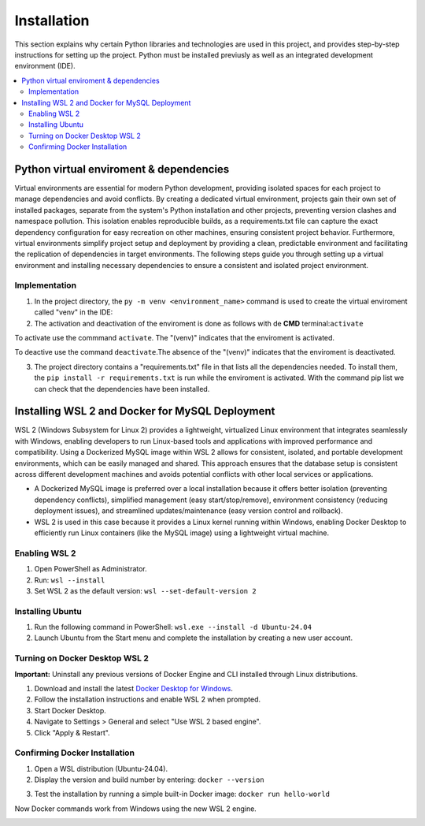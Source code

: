 Installation
================

This section explains why certain Python libraries and technologies are used in this project, and provides step-by-step instructions for setting up the project. Python must be installed previusly as well as an integrated development environment (IDE).

.. contents::
   :local:

Python virtual enviroment & dependencies
----------------------------------------

Virtual environments are essential for modern Python development, providing isolated spaces for each project to manage dependencies and avoid conflicts.  By creating a dedicated virtual environment, projects gain their own set of installed packages, separate from the system's Python installation and other projects, preventing version clashes and namespace pollution.  This isolation enables reproducible builds, as a requirements.txt file can capture the exact dependency configuration for easy recreation on other machines, ensuring consistent project behavior.  Furthermore, virtual environments simplify project setup and deployment by providing a clean, predictable environment and facilitating the replication of dependencies in target environments.   The following steps guide you through setting up a virtual environment and installing necessary dependencies to ensure a consistent and isolated project environment.

Implementation
""""""""""""""

1. In the project directory, the ``py -m venv <environment_name>`` command is used to create the virtual enviroment called "venv" in the IDE:

2. The activation and deactivation of the enviroment is done as follows with de **CMD** terminal:``activate``

To activate use the commmand ``activate``. The "(venv)" indicates that the enviroment is activated.

.. image:: https://i.postimg.cc/T1dCsPsH/Captura-de-pantalla-2025-02-22-172014.png

To deactive use the command ``deactivate``.The absence of the "(venv)" indicates that the enviroment is deactivated.

3. The project directory contains a "requirements.txt" file in that lists all the dependencies needed. To install them, the ``pip install -r requirements.txt`` is run while the enviroment is activated. With the command pip list we can check that the dependencies have been installed.

.. image:: https://i.postimg.cc/15gp36Dr/Captura-de-pantalla-2025-02-22-174350.png


Installing WSL 2 and Docker for MySQL Deployment
------------------------------------------------

WSL 2 (Windows Subsystem for Linux 2) provides a lightweight, virtualized Linux environment that integrates seamlessly with Windows, enabling developers to run Linux-based tools and applications with improved performance and compatibility. Using a Dockerized MySQL image within WSL 2 allows for consistent, isolated, and portable development environments, which can be easily managed and shared. This approach ensures that the database setup is consistent across different development machines and avoids potential conflicts with other local services or applications.

- A Dockerized MySQL image is preferred over a local installation because it offers better isolation (preventing dependency conflicts), simplified management (easy start/stop/remove), environment consistency (reducing deployment issues), and streamlined updates/maintenance (easy version control and rollback).  
- WSL 2  is used in this case because it provides a Linux kernel running within Windows, enabling Docker Desktop to efficiently run Linux containers (like the MySQL image) using a lightweight virtual machine.


Enabling WSL 2
""""""""""""""

1. Open PowerShell as Administrator.
2. Run: ``wsl --install``
3. Set WSL 2 as the default version: ``wsl --set-default-version 2``

Installing Ubuntu
"""""""""""""""""

1. Run the following command in PowerShell: ``wsl.exe --install -d Ubuntu-24.04``
2. Launch Ubuntu from the Start menu and complete the installation by creating a new user account.

Turning on Docker Desktop WSL 2
"""""""""""""""""""""""""""""""

**Important:** Uninstall any previous versions of Docker Engine and CLI installed through Linux distributions.

1. Download and install the latest `Docker Desktop for Windows <https://www.docker.com/products/docker-desktop>`_.
2. Follow the installation instructions and enable WSL 2 when prompted.
3. Start Docker Desktop.
4. Navigate to Settings > General and select "Use WSL 2 based engine".
5. Click "Apply & Restart".

Confirming Docker Installation
""""""""""""""""""""""""""""""

1. Open a WSL distribution (Ubuntu-24.04).
2. Display the version and build number by entering: ``docker --version``

.. image:: https://i.postimg.cc/sXkZBHYP/Captura-de-pantalla-2025-02-22-180409.png

3. Test the installation by running a simple built-in Docker image: ``docker run hello-world``

Now Docker commands work from Windows using the new WSL 2 engine.

.. image:: https://i.postimg.cc/NFR2R8D3/Captura-de-pantalla-2025-02-22-180614.png


